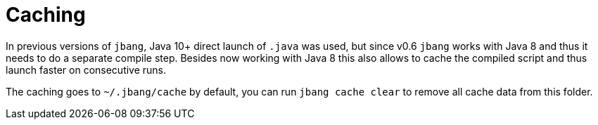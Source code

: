 = Caching
:idprefix:
:idseparator: -
ifndef::env-github[]
:icons: font
endif::[]
ifdef::env-github[]
:caution-caption: :fire:
:important-caption: :exclamation:
:note-caption: :paperclip:
:tip-caption: :bulb:
:warning-caption: :warning:
endif::[]

In previous versions of `jbang`, Java 10+ direct launch of `.java` was used, but since v0.6 `jbang` works with Java 8 and thus it needs to do a separate compile step. Besides now working with Java 8 this also allows to cache the compiled script and thus launch faster on consecutive runs.

The caching goes to `~/.jbang/cache` by default, you can run `jbang cache clear` to remove all cache data from this folder.

